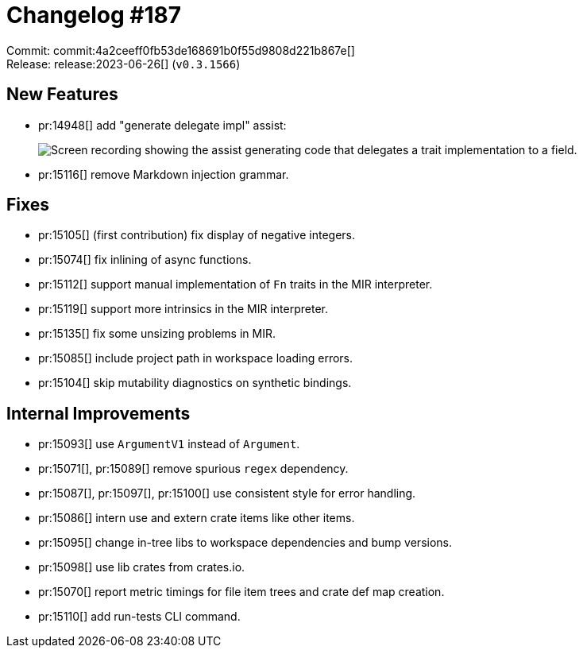 = Changelog #187
:sectanchors:
:experimental:
:page-layout: post

Commit: commit:4a2ceeff0fb53de168691b0f55d9808d221b867e[] +
Release: release:2023-06-26[] (`v0.3.1566`)

== New Features

* pr:14948[] add "generate delegate impl" assist:
+
image::https://user-images.githubusercontent.com/20956650/242857423-22114959-caa6-45ec-a154-b4b2f458f6b1.gif["Screen recording showing the assist generating code that delegates a trait implementation to a field."]
* pr:15116[] remove Markdown injection grammar.

== Fixes

* pr:15105[] (first contribution) fix display of negative integers.
* pr:15074[] fix inlining of async functions.
* pr:15112[] support manual implementation of `Fn` traits in the MIR interpreter.
* pr:15119[] support more intrinsics in the MIR interpreter.
* pr:15135[] fix some unsizing problems in MIR.
* pr:15085[] include project path in workspace loading errors.
* pr:15104[] skip mutability diagnostics on synthetic bindings.

== Internal Improvements

* pr:15093[] use `ArgumentV1` instead of `Argument`.
* pr:15071[], pr:15089[] remove spurious `regex` dependency.
* pr:15087[], pr:15097[], pr:15100[] use consistent style for error handling.
* pr:15086[] intern use and extern crate items like other items.
* pr:15095[] change in-tree libs to workspace dependencies and bump versions.
* pr:15098[] use lib crates from crates.io.
* pr:15070[] report metric timings for file item trees and crate def map creation.
* pr:15110[] add run-tests CLI command.
